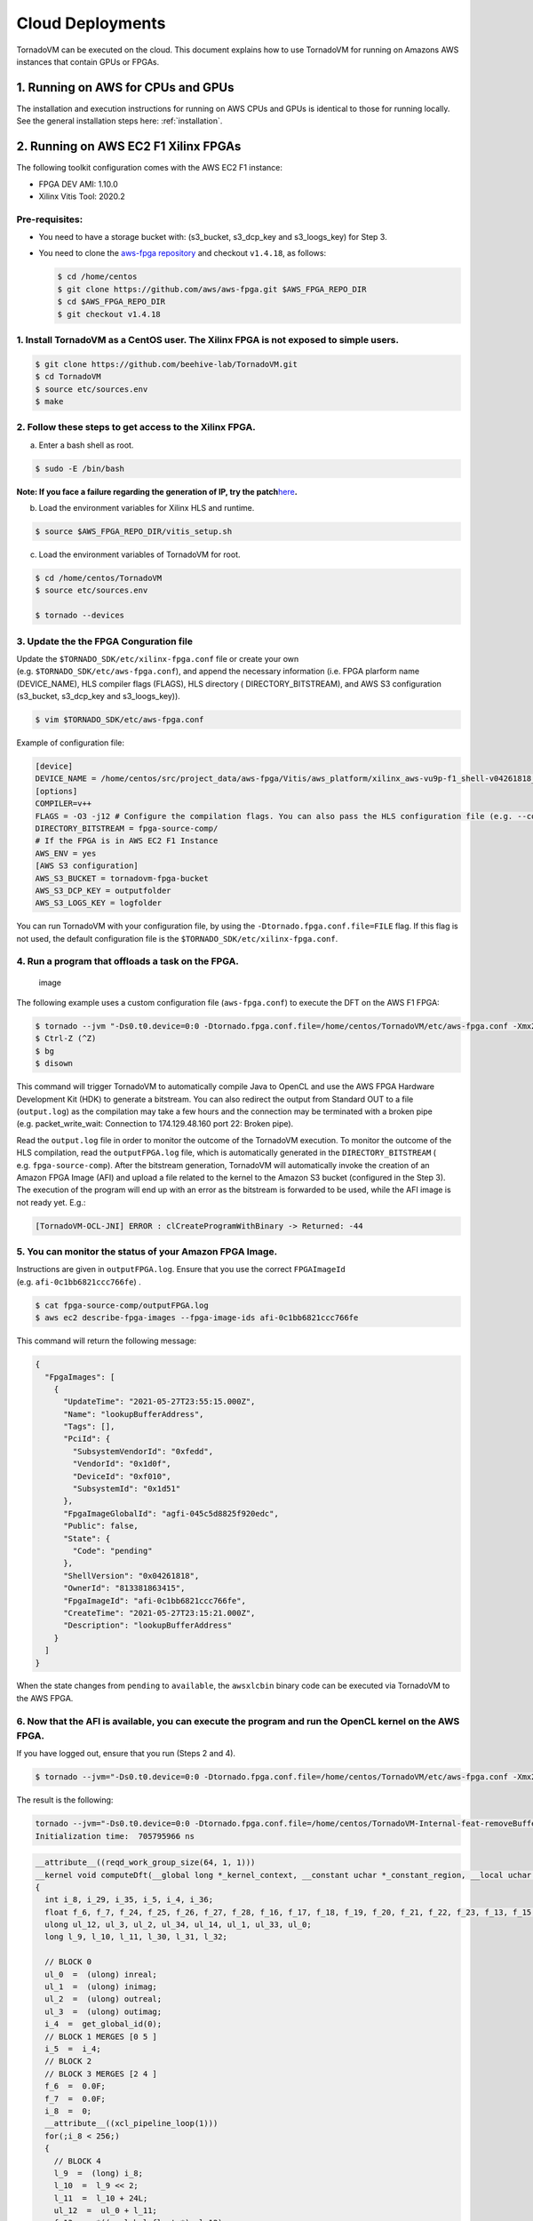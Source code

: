 .. _cloud:

Cloud Deployments
========================

TornadoVM can be executed on the cloud. 
This document explains how to use TornadoVM for running on Amazons AWS instances that contain GPUs or FPGAs.

1. Running on AWS for CPUs and GPUs
-------------------------------------

The installation and execution instructions for running on AWS CPUs and
GPUs is identical to those for running locally. 
See the general installation steps here: :ref:`installation`.

2. Running on AWS EC2 F1 Xilinx FPGAs
-------------------------------------

The following toolkit configuration comes with the AWS EC2 F1 instance:

-  FPGA DEV AMI: 1.10.0
-  Xilinx Vitis Tool: 2020.2

Pre-requisites:
~~~~~~~~~~~~~~~

-  You need to have a storage bucket with: (s3_bucket, s3_dcp_key and s3_loogs_key) for Step 3.

-  You need to clone the `aws-fpga repository <https://github.com/aws/aws-fpga>`__ and checkout
   ``v1.4.18``, as follows:

   .. code:: bash

      $ cd /home/centos
      $ git clone https://github.com/aws/aws-fpga.git $AWS_FPGA_REPO_DIR
      $ cd $AWS_FPGA_REPO_DIR
      $ git checkout v1.4.18

1. Install TornadoVM as a CentOS user. The Xilinx FPGA is not exposed to simple users.
~~~~~~~~~~~~~~~~~~~~~~~~~~~~~~~~~~~~~~~~~~~~~~~~~~~~~~~~~~~~~~~~~~~~~~~~~~~~~~~~~~~~~~

.. code:: bash

   $ git clone https://github.com/beehive-lab/TornadoVM.git
   $ cd TornadoVM
   $ source etc/sources.env
   $ make

2. Follow these steps to get access to the Xilinx FPGA.
~~~~~~~~~~~~~~~~~~~~~~~~~~~~~~~~~~~~~~~~~~~~~~~~~~~~~~~

a. Enter a bash shell as root.

.. code:: bash

   $ sudo -E /bin/bash

**Note: If you face a failure regarding the generation of IP, try the
patch**\ `here <https://support.xilinx.com/s/article/76960?language=en_US>`__\ **.**

b. Load the environment variables for Xilinx HLS and runtime.

.. code:: bash

   $ source $AWS_FPGA_REPO_DIR/vitis_setup.sh

c. Load the environment variables of TornadoVM for root.

.. code:: bash

   $ cd /home/centos/TornadoVM
   $ source etc/sources.env

   $ tornado --devices

3. Update the the FPGA Conguration file
~~~~~~~~~~~~~~~~~~~~~~~~~~~~~~~~~~~~~~~

Update the ``$TORNADO_SDK/etc/xilinx-fpga.conf`` file or create your own
(e.g. ``$TORNADO_SDK/etc/aws-fpga.conf``), and append the necessary
information (i.e. FPGA plarform name (DEVICE_NAME), HLS compiler flags
(FLAGS), HLS directory ( DIRECTORY_BITSTREAM), and AWS S3 configuration
(s3_bucket, s3_dcp_key and s3_loogs_key)).

.. code:: bash

   $ vim $TORNADO_SDK/etc/aws-fpga.conf


Example of configuration file:


.. code:: bash

   [device]
   DEVICE_NAME = /home/centos/src/project_data/aws-fpga/Vitis/aws_platform/xilinx_aws-vu9p-f1_shell-v04261818_201920_2/xilinx_aws-vu9p-f1_shell-v04261818_201920_2.xpfm
   [options]
   COMPILER=v++
   FLAGS = -O3 -j12 # Configure the compilation flags. You can also pass the HLS configuration file (e.g. --config conf.cfg).
   DIRECTORY_BITSTREAM = fpga-source-comp/
   # If the FPGA is in AWS EC2 F1 Instance
   AWS_ENV = yes
   [AWS S3 configuration]
   AWS_S3_BUCKET = tornadovm-fpga-bucket
   AWS_S3_DCP_KEY = outputfolder
   AWS_S3_LOGS_KEY = logfolder

You can run TornadoVM with your configuration file, by using the
``-Dtornado.fpga.conf.file=FILE`` flag. If this flag is not used, the
default configuration file is the ``$TORNADO_SDK/etc/xilinx-fpga.conf``.

4. Run a program that offloads a task on the FPGA.
~~~~~~~~~~~~~~~~~~~~~~~~~~~~~~~~~~~~~~~~~~~~~~~~~~

.. figure:: https://user-images.githubusercontent.com/34061419/120612886-519ac700-c45e-11eb-9d6f-45f2aed99d7f.png
   :alt: image

   image

The following example uses a custom configuration file
(``aws-fpga.conf``) to execute the DFT on the AWS F1 FPGA:

.. code:: bash

   $ tornado --jvm "-Ds0.t0.device=0:0 -Dtornado.fpga.conf.file=/home/centos/TornadoVM/etc/aws-fpga.conf -Xmx20g -Xms20g" --printKernel --threadInfo -m tornado.examples/uk.ac.manchester.tornado.examples.dynamic.DFTMT --params="256 default 1" >> output.log
   $ Ctrl-Z (^Z)
   $ bg
   $ disown

This command will trigger TornadoVM to automatically compile Java to
OpenCL and use the AWS FPGA Hardware Development Kit (HDK) to generate a
bitstream. You can also redirect the output from Standard OUT to a file
(``output.log``) as the compilation may take a few hours and the
connection may be terminated with a broken pipe (e.g. packet_write_wait:
Connection to 174.129.48.160 port 22: Broken pipe).

Read the ``output.log`` file in order to monitor the outcome of the
TornadoVM execution. To monitor the outcome of the HLS compilation, read
the ``outputFPGA.log`` file, which is automatically generated in the
``DIRECTORY_BITSTREAM`` ( e.g. ``fpga-source-comp``). After the
bitstream generation, TornadoVM will automatically invoke the creation
of an Amazon FPGA Image (AFI) and upload a file related to the kernel to
the Amazon S3 bucket (configured in the Step 3). The execution of the
program will end up with an error as the bitstream is forwarded to be
used, while the AFI image is not ready yet. E.g.:

.. code:: bash

   [TornadoVM-OCL-JNI] ERROR : clCreateProgramWithBinary -> Returned: -44

5. You can monitor the status of your Amazon FPGA Image.
~~~~~~~~~~~~~~~~~~~~~~~~~~~~~~~~~~~~~

Instructions are given in ``outputFPGA.log``. Ensure that you use the
correct ``FPGAImageId`` (e.g. ``afi-0c1bb6821ccc766fe``) .

.. code:: bash

   $ cat fpga-source-comp/outputFPGA.log
   $ aws ec2 describe-fpga-images --fpga-image-ids afi-0c1bb6821ccc766fe

This command will return the following message:

.. code:: json

   {
     "FpgaImages": [
       {
         "UpdateTime": "2021-05-27T23:55:15.000Z",
         "Name": "lookupBufferAddress",
         "Tags": [],
         "PciId": {
           "SubsystemVendorId": "0xfedd",
           "VendorId": "0x1d0f",
           "DeviceId": "0xf010",
           "SubsystemId": "0x1d51"
         },
         "FpgaImageGlobalId": "agfi-045c5d8825f920edc",
         "Public": false,
         "State": {
           "Code": "pending"
         },
         "ShellVersion": "0x04261818",
         "OwnerId": "813381863415",
         "FpgaImageId": "afi-0c1bb6821ccc766fe",
         "CreateTime": "2021-05-27T23:15:21.000Z",
         "Description": "lookupBufferAddress"
       }
     ]
   }

When the state changes from ``pending`` to ``available``, the
``awsxlcbin`` binary code can be executed via TornadoVM to the AWS FPGA.

6. Now that the AFI is available, you can execute the program and run the OpenCL kernel on the AWS FPGA.
~~~~~~~~~~~~~~~~~~~~~~~~~~~~~~~~~~~~~~~~~~~~~~~~~~~~~~~~~~~~~~~~~~~~~~~~~~~~~~~~~~~~~~~~~~~~~~~~~~~~~~~~

If you have logged out, ensure that you run (Steps 2 and 4).

.. code:: bash

   $ tornado --jvm="-Ds0.t0.device=0:0 -Dtornado.fpga.conf.file=/home/centos/TornadoVM/etc/aws-fpga.conf -Xmx20g -Xms20g" --debug --printKernel -m tornado.examples/uk.ac.manchester.tornado.examples.dynamic.DFTMT --params="256 default 1" >> output.log

The result is the following:

.. code:: bash

   tornado --jvm="-Ds0.t0.device=0:0 -Dtornado.fpga.conf.file=/home/centos/TornadoVM-Internal-feat-removeBufferCache/etc/aws-fpga.conf --threadInfo -Xmx20g -Xms20g" --printKernel -m tornado.examples/uk.ac.manchester.tornado.examples.dynamic.DFTMT --parms "256 default 1"
   Initialization time:  705795966 ns

.. code:: c

   __attribute__((reqd_work_group_size(64, 1, 1)))
   __kernel void computeDft(__global long *_kernel_context, __constant uchar *_constant_region, __local uchar *_local_region, __global int *_atomics, __global uchar *inreal, __global uchar *inimag, __global uchar *outreal, __global uchar *outimag, __global uchar *inputSize)
   {
     int i_8, i_29, i_35, i_5, i_4, i_36; 
     float f_6, f_7, f_24, f_25, f_26, f_27, f_28, f_16, f_17, f_18, f_19, f_20, f_21, f_22, f_23, f_13, f_15; 
     ulong ul_12, ul_3, ul_2, ul_34, ul_14, ul_1, ul_33, ul_0; 
     long l_9, l_10, l_11, l_30, l_31, l_32; 

     // BLOCK 0
     ul_0  =  (ulong) inreal;
     ul_1  =  (ulong) inimag;
     ul_2  =  (ulong) outreal;
     ul_3  =  (ulong) outimag;
     i_4  =  get_global_id(0);
     // BLOCK 1 MERGES [0 5 ]
     i_5  =  i_4;
     // BLOCK 2
     // BLOCK 3 MERGES [2 4 ]
     f_6  =  0.0F;
     f_7  =  0.0F;
     i_8  =  0;
     __attribute__((xcl_pipeline_loop(1)))
     for(;i_8 < 256;)
     {
       // BLOCK 4
       l_9  =  (long) i_8;
       l_10  =  l_9 << 2;
       l_11  =  l_10 + 24L;
       ul_12  =  ul_0 + l_11;
       f_13  =  *((__global float *) ul_12);
       ul_14  =  ul_1 + l_11;
       f_15  =  *((__global float *) ul_14);
       f_16  =  (float) i_8;
       f_17  =  f_16 * 6.2831855F;
       f_18  =  (float) i_5;
       f_19  =  f_17 * f_18;
       f_20  =  f_19 / 256.0F;
       f_21  =  native_sin(f_20);
       f_22  =  native_cos(f_20);
       f_23  =  f_22 * f_15;
       f_24  =  fma(f_21, f_13, f_23);
       f_25  =  f_7 - f_24;
       f_26  =  f_21 * f_15;
       f_27  =  fma(f_22, f_13, f_26);
       f_28  =  f_6 + f_27;
       i_29  =  i_8 + 1;
       f_6  =  f_28;
       f_7  =  f_25;
       i_8  =  i_29;
     }  // B4
     // BLOCK 5
     l_30  =  (long) i_5;
     l_31  =  l_30 << 2;
     l_32  =  l_31 + 24L;
     ul_33  =  ul_2 + l_32;
     *((__global float *) ul_33)  =  f_6;
     ul_34  =  ul_3 + l_32;
     *((__global float *) ul_34)  =  f_7;
     i_35  =  get_global_size(0);
     i_36  =  i_35 + i_5;
     i_5  =  i_36;
     // BLOCK 6
     return;
   }  //  kernel

   Task info: s0.t0
       Backend           : OPENCL
       Device            : xilinx_aws-vu9p-f1_shell-v04261818_201920_2 CL_DEVICE_TYPE_ACCELERATOR (available)
       Dims              : 1
       Global work offset: [0]
       Global work size  : [256]
       Local  work size  : [64, 1, 1]
       Number of workgroups  : [4]

   Total time:  4532676526 ns 

   Is valid?: true

   Validation: SUCCESS